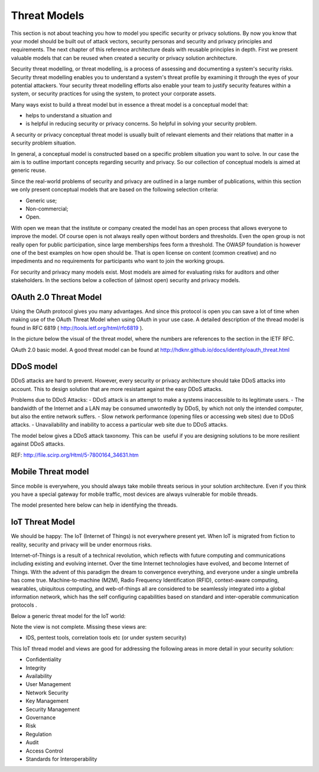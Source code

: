 Threat Models
----------------

This section is not about teaching you how to model you specific
security or privacy solutions. By now you know that your model should be
built out of attack vectors, security personas and security and privacy
principles and requirements. The next chapter of this reference
architecture deals with reusable principles in depth. First we present
valuable models that can be reused when created a security or privacy
solution architecture.

Security threat modelling, or threat modelling, is a process of
assessing and documenting a system's security risks. Security threat
modelling enables you to understand a system's threat profile by
examining it through the eyes of your potential attackers. Your security
threat modelling efforts also enable your team to justify security
features within a system, or security practices for using the system, to
protect your corporate assets.

Many ways exist to build a threat model but in essence a threat model is
a conceptual model that:

-  helps to understand a situation and

-  is helpful in reducing security or privacy concerns. So helpful in
   solving your security problem.

A security or privacy conceptual threat model is usually built of
relevant elements and their relations that matter in a security problem
situation.

In general, a conceptual model is constructed based on a specific
problem situation you want to solve. In our case the aim is to outline
important concepts regarding security and privacy. So our collection of
conceptual models is aimed at generic reuse.

Since the real-world problems of security and privacy are outlined in a
large number of publications, within this section we only present
conceptual models that are based on the following selection criteria:

-  Generic use;

-  Non-commercial;

-  Open.

With open we mean that the institute or company created the model has an
open process that allows everyone to improve the model. Of course open
is not always really open without borders and thresholds. Even the open
group is not really open for public participation, since large
memberships fees form a threshold. The OWASP foundation is however one
of the best examples on how open should be. That is open license on
content (common creative) and no impediments and no requirements for
participants who want to join the working groups.

For security and privacy many models exist. Most models are aimed for
evaluating risks for auditors and other stakeholders. In the sections
below a collection of (almost open) security and privacy models.


OAuth 2.0 Threat Model
^^^^^^^^^^^^^^^^^^^^^^^^^

Using the OAuth protocol gives you many advantages. And since this
protocol is open you can save a lot of time when making use of the OAuth
Threat Model when using OAuth in your use case. A detailed description
of the thread model is found in RFC 6819
( http://tools.ietf.org/html/rfc6819 ).

In the picture below the visual of the threat model, where the numbers
are references to the section in the IETF RFC.

.. image:: /Images/oath2.png


OAuth 2.0 basic model. A good threat model can be found at http://hdknr.github.io/docs/identity/oauth_threat.html



DDoS model
^^^^^^^^^^^^^^

DDoS attacks are hard to prevent. However, every security or privacy
architecture should take DDoS attacks into account. This to design
solution that are more resistant against the easy DDoS attacks. 

Problems due to DDoS Attacks:
- DDoS attack is an attempt to make a systems inaccessible to its legitimate users.
- The bandwidth of the Internet and a LAN may be consumed unwontedly by DDoS, by which not only the intended computer, but also the entire network suffers.
- Slow network performance (opening files or accessing web sites) due to DDoS attacks.
- Unavailability and inability to access a particular web site due to DDoS attacks.

The model below gives a DDoS attack taxonomy. This can be  useful if you
are designing solutions to be more resilient against DDoS attacks.

.. image:: /Images/ddos-model.png
  

REF: http://file.scirp.org/Html/5-7800164_34631.htm

Mobile Threat model
^^^^^^^^^^^^^^^^^^^^^

Since mobile is everywhere, you should always take mobile threats
serious in your solution architecture. Even if you think you have a
special gateway for mobile traffic, most devices are always vulnerable
for mobile threads.

The model presented here below can help in identifying the threads.

.. image:: /Images/mobile-threads.png
 

IoT Threat Model
^^^^^^^^^^^^^^^^^^^

We should be happy: The IoT (Internet of Things) is not everywhere
present yet. When IoT is migrated from fiction to reality, security and
privacy will be under enormous risks.

Internet-of-Things is a result of a technical revolution, which reflects
with future computing and communications including existing and evolving
internet. Over the time Internet technologies have evolved, and become
Internet of Things. With the advent of this paradigm the dream to
convergence everything, and everyone under a single umbrella has come
true. Machine-to-machine (M2M), Radio Frequency Identification (RFID),
context-aware computing, wearables, ubiquitous computing, and
web-of-things all are considered to be seamlessly integrated into a
global information network, which has the self configuring capabilities
based on standard and inter-operable communication protocols .

Below a generic threat model for the IoT world:

.. image:: /Images/image_11_IoT.png


Note the view is not complete. Missing these views are:

-  IDS, pentest tools, correlation tools etc (or under system security)

This IoT thread model and views are good for addressing the following
areas in more detail in your security solution:

-  Confidentiality

-  Integrity

-  Availability

-  User Management

-  Network Security

-  Key Management

-  Security Management

-  Governance

-  Risk

-  Regulation

-  Audit

-  Access Control

-  Standards for Interoperability

